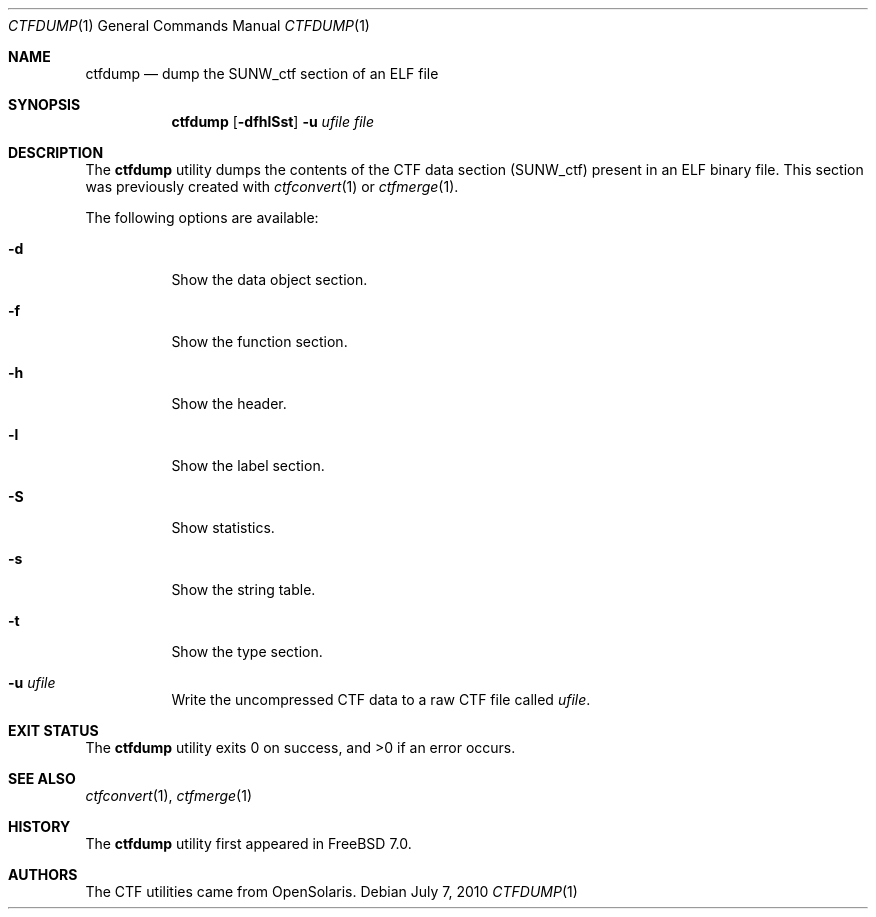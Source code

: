 .\" $NetBSD$
.\"
.\" Copyright (c) 2010 The FreeBSD Foundation
.\" All rights reserved.
.\"
.\" This software was developed by Rui Paulo under sponsorship from the
.\" FreeBSD Foundation.
.\"
.\" Redistribution and use in source and binary forms, with or without
.\" modification, are permitted provided that the following conditions
.\" are met:
.\" 1. Redistributions of source code must retain the above copyright
.\"    notice, this list of conditions and the following disclaimer.
.\" 2. Redistributions in binary form must reproduce the above copyright
.\"    notice, this list of conditions and the following disclaimer in the
.\"    documentation and/or other materials provided with the distribution.
.\"
.\" THIS SOFTWARE IS PROVIDED BY THE AUTHOR AND CONTRIBUTORS ``AS IS'' AND
.\" ANY EXPRESS OR IMPLIED WARRANTIES, INCLUDING, BUT NOT LIMITED TO, THE
.\" IMPLIED WARRANTIES OF MERCHANTABILITY AND FITNESS FOR A PARTICULAR PURPOSE
.\" ARE DISCLAIMED.  IN NO EVENT SHALL THE AUTHOR OR CONTRIBUTORS BE LIABLE
.\" FOR ANY DIRECT, INDIRECT, INCIDENTAL, SPECIAL, EXEMPLARY, OR CONSEQUENTIAL
.\" DAMAGES (INCLUDING, BUT NOT LIMITED TO, PROCUREMENT OF SUBSTITUTE GOODS
.\" OR SERVICES; LOSS OF USE, DATA, OR PROFITS; OR BUSINESS INTERRUPTION)
.\" HOWEVER CAUSED AND ON ANY THEORY OF LIABILITY, WHETHER IN CONTRACT, STRICT
.\" LIABILITY, OR TORT (INCLUDING NEGLIGENCE OR OTHERWISE) ARISING IN ANY WAY
.\" OUT OF THE USE OF THIS SOFTWARE, EVEN IF ADVISED OF THE POSSIBILITY OF
.\" SUCH DAMAGE.
.\"
.\" $FreeBSD: src/cddl/usr.bin/ctfdump/ctfdump.1,v 1.1 2010/08/11 18:00:45 rpaulo Exp $
.\"
.Dd July 7, 2010
.Dt CTFDUMP 1
.Os
.Sh NAME
.Nm ctfdump
.Nd dump the SUNW_ctf section of an ELF file
.Sh SYNOPSIS
.Nm
.Op Fl dfhlSst
.Fl u Ar ufile
.Ar file
.Sh DESCRIPTION
The
.Nm
utility dumps the contents of the CTF data section (SUNW_ctf) present in
an ELF binary file.
This section was previously created with
.Xr ctfconvert 1
or
.Xr ctfmerge 1 .
.Pp
The following options are available:
.Bl -tag -width indent
.It Fl d
Show the data object section.
.It Fl f
Show the function section.
.It Fl h
Show the header.
.It Fl l
Show the label section.
.It Fl S
Show statistics.
.It Fl s
Show the string table.
.It Fl t
Show the type section.
.It Fl u Ar ufile
Write the uncompressed CTF data to a raw CTF file called
.Ar ufile .
.El
.Sh EXIT STATUS
.Ex -std
.Sh SEE ALSO
.Xr ctfconvert 1 ,
.Xr ctfmerge 1
.Sh HISTORY
The
.Nm
utility first appeared in
.Fx 7.0 .
.Sh AUTHORS
The CTF utilities came from OpenSolaris.
